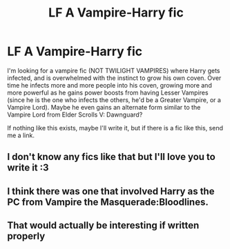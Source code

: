 #+TITLE: LF A Vampire-Harry fic

* LF A Vampire-Harry fic
:PROPERTIES:
:Score: 5
:DateUnix: 1487410826.0
:DateShort: 2017-Feb-18
:FlairText: Request
:END:
I'm looking for a vampire fic (NOT TWILIGHT VAMPIRES) where Harry gets infected, and is overwhelmed with the instinct to grow his own coven. Over time he infects more and more people into his coven, growing more and more powerful as he gains power boosts from having Lesser Vampires (since he is the one who infects the others, he'd be a Greater Vampire, or a Vampire Lord). Maybe he even gains an alternate form similar to the Vampire Lord from Elder Scrolls V: Dawnguard?

If nothing like this exists, maybe I'll write it, but if there is a fic like this, send me a link.


** I don't know any fics like that but I'll love you to write it :3
:PROPERTIES:
:Author: Quoba
:Score: 1
:DateUnix: 1487418082.0
:DateShort: 2017-Feb-18
:END:


** I think there was one that involved Harry as the PC from Vampire the Masquerade:Bloodlines.
:PROPERTIES:
:Author: force200
:Score: 1
:DateUnix: 1487422747.0
:DateShort: 2017-Feb-18
:END:


** That would actually be interesting if written properly
:PROPERTIES:
:Author: Jhon_Smyth
:Score: 1
:DateUnix: 1487558199.0
:DateShort: 2017-Feb-20
:END:
